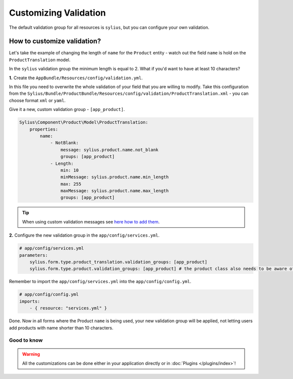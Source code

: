 Customizing Validation
======================

The default validation group for all resources is ``sylius``, but you can configure your own validation.

How to customize validation?
~~~~~~~~~~~~~~~~~~~~~~~~~~~~

Let's take the example of changing the length of ``name`` for the ``Product`` entity - watch out the field ``name`` is hold on the ``ProductTranslation`` model.

In the ``sylius`` validation group the minimum length is equal to 2.
What if you'd want to have at least 10 characters?

**1.** Create the ``AppBundle/Resources/config/validation.yml``.

In this file you need to overwrite the whole validation of your field that you are willing to modify.
Take this configuration from the ``Sylius/Bundle/ProductBundle/Resources/config/validation/ProductTranslation.xml`` - you can choose format ``xml`` or ``yaml``.

Give it a new, custom validation group - ``[app_product]``.

.. code-block:: yaml

    Sylius\Component\Product\Model\ProductTranslation:
        properties:
            name:
                - NotBlank:
                    message: sylius.product.name.not_blank
                    groups: [app_product]
                - Length:
                    min: 10
                    minMessage: sylius.product.name.min_length
                    max: 255
                    maxMessage: sylius.product.name.max_length
                    groups: [app_product]

.. tip::

    When using custom validation messages see `here how to add them <http://symfony.com/doc/current/validation/translations.html>`_.

**2.** Configure the new validation group in the ``app/config/services.yml``.

.. code-block:: yaml

    # app/config/services.yml
    parameters:
        sylius.form.type.product_translation.validation_groups: [app_product]
        sylius.form.type.product.validation_groups: [app_product] # the product class also needs to be aware of the translation'a validation

Remember to import the ``app/config/services.yml`` into the ``app/config/config.yml``.

.. code-block:: yaml

    # app/config/config.yml
    imports:
        - { resource: "services.yml" }

Done. Now in all forms where the Product ``name`` is being used, your new validation group will be applied,
not letting users add products with name shorter than 10 characters.

Good to know
------------

.. warning::

    All the customizations can be done either in your application directly or in :doc:`Plugins </plugins/index>`!
